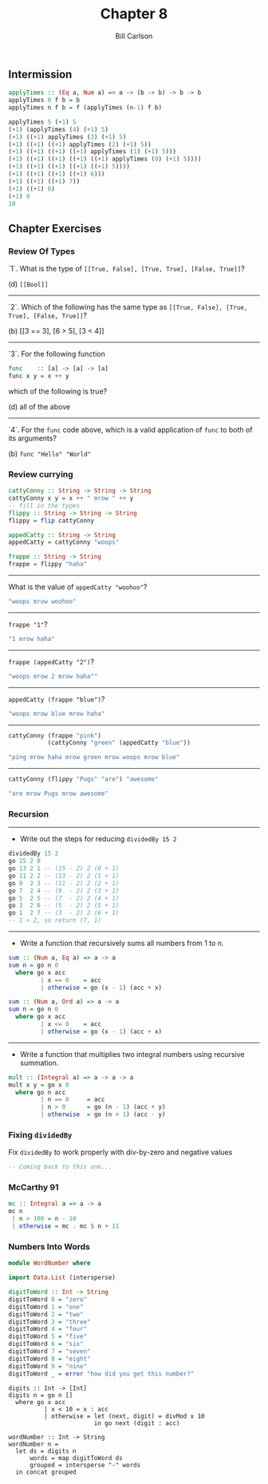 #+OPTIONS: num:nil toc:nil
#+REVEAL_TRANS: slide
#+REVEAL_THEME: sky
#+REVEAL_PLUGINS: (highlight notes)
#+REVEAL_ROOT: https://cdn.jsdelivr.net/reveal.js/3.0.0/
#+REVEAL_HLEVEL: 2
#+Title: Chapter 8
#+Author: Bill Carlson
#+Email: bill.carlson@cotiviti.com

** Intermission
#+BEGIN_SRC haskell
applyTimes :: (Eq a, Num a) => a -> (b -> b) -> b -> b
applyTimes 0 f b = b
applyTimes n f b = f (applyTimes (n-1) f b)

applyTimes 5 (+1) 5
(+1) (applyTimes (4) (+1) 5)
(+1) ((+1) applyTimes (3) (+1) 5)
(+1) ((+1) ((+1) applyTimes (2) (+1) 5))
(+1) ((+1) ((+1) ((+1) applyTimes (1) (+1) 5)))
(+1) ((+1) ((+1) ((+1) ((+1) applyTimes (0) (+1) 5))))
(+1) ((+1) ((+1) ((+1) ((+1) 5))))
(+1) ((+1) ((+1) ((+1) 6)))
(+1) ((+1) ((+1) 7))
(+1) ((+1) 8)
(+1) 9
10
#+END_SRC

** Chapter Exercises

*** Review Of Types
#+REVEAL: split
`1`. What is the type of ~[[True, False], [True, True], [False, True]]~?
#+ATTR_REVEAL: :frag t
(d) ~[[Bool]]~
#+REVEAL: split
-----
`2`. Which of the following has the same type as ~[[True, False], [True, True], [False, True]]~?
#+ATTR_REVEAL: :frag t
(b) [[3 == 3], [6 > 5], [3 < 4]]
#+REVEAL: split
-----
`3`. For the following function
#+BEGIN_SRC haskell
func    :: [a] -> [a] -> [a]
func x y = x ++ y
#+END_SRC
which of the following is true? 
#+ATTR_REVEAL: :frag t
(d) all of the above
-----
`4`. For the ~func~ code above, which is a valid application of ~func~ to both of its arguments? 
#+ATTR_REVEAL: :frag t
(b) ~func "Hello" "World"~

*** Review currying

#+BEGIN_SRC haskell
cattyConny :: String -> String -> String
cattyConny x y = x ++ " mrow " ++ y
-- fill in the types
flippy :: String -> String -> String
flippy = flip cattyConny

appedCatty :: String -> String
appedCatty = cattyConny "woops"

frappe :: String -> String
frappe = flippy "haha"
#+END_SRC

#+REVEAL: split
-----
What is the value of ~appedCatty "woohoo"~? 
#+ATTR_REVEAL: :frag t
#+BEGIN_SRC haskell
"woops mrow woohoo"
#+END_SRC
-----
~frappe "1"~? 
#+ATTR_REVEAL: :frag t
#+BEGIN_SRC haskell
"1 mrow haha"
#+END_SRC
-----
~frappe (appedCatty "2")~? 
#+ATTR_REVEAL: :frag t
#+BEGIN_SRC haskell
"woops mrow 2 mrow haha""
#+END_SRC
-----
~appedCatty (frappe "blue")~? 
#+ATTR_REVEAL: :frag t
#+BEGIN_SRC haskell
"woops mrow blue mrow haha"
#+END_SRC
#+REVEAL: split
-----
#+BEGIN_SRC haskell
cattyConny (frappe "pink")
           (cattyConny "green" (appedCatty "blue"))
#+END_SRC
#+ATTR_REVEAL: :frag t
#+BEGIN_SRC haskell
"ping mrow haha mrow green mrow woops mrow blue"
#+END_SRC
-----
#+BEGIN_SRC haskell
cattyConny (flippy "Pugs" "are") "awesome"
#+END_SRC
#+ATTR_REVEAL: :frag t
#+BEGIN_SRC haskell
"are mrow Pugs mrow awesome"
#+END_SRC

*** Recursion
#+REVEAL: split
-----
- Write out the steps for reducing ~dividedBy 15 2~
#+ATTR_REVEAL: :frag t
#+BEGIN_SRC haskell
dividedBy 15 2
go 15 2 0
go 13 2 1 -- (15 - 2) 2 (0 + 1)
go 11 2 2 -- (13 - 2) 2 (1 + 1)
go 9  2 3 -- (11 - 2) 2 (2 + 1)
go 7  2 4 -- (9  - 2) 2 (3 + 1)
go 5  2 5 -- (7  - 2) 2 (4 + 1)
go 3  2 6 -- (5  - 2) 2 (5 + 1)
go 1  2 7 -- (3  - 2) 2 (6 + 1)
-- 1 < 2, so return (7, 1)
#+END_SRC
#+REVEAL: split
-----
- Write a function that recursively sums all numbers from 1 to n.
#+ATTR_REVEAL: :frag t
#+BEGIN_SRC haskell
sum :: (Num a, Eq a) => a -> a
sum n = go n 0
  where go x acc
         | x == 0    = acc
         | otherwise = go (x - 1) (acc + x)
#+END_SRC
#+ATTR_REVEAL: :frag t
#+BEGIN_SRC haskell
sum :: (Num a, Ord a) => a -> a
sum n = go n 0
  where go x acc
         | x <= 0    = acc
         | otherwise = go (x - 1) (acc + x)
#+END_SRC
#+REVEAL: split
-----
- Write a function that multiplies two integral numbers using recursive summation.
#+ATTR_REVEAL: :frag t
#+BEGIN_SRC haskell
mult :: (Integral a) => a -> a -> a
mult x y = go x 0
  where go n acc
         | n == 0     = acc
         | n > 0      = go (n - 1) (acc + y)
         | otherwise  = go (n + 1) (acc - y)
#+END_SRC

*** Fixing ~dividedBy~

Fix ~dividedBy~ to work properly with div-by-zero and negative values
#+ATTR_REVEAL: :frag t
#+BEGIN_SRC haskell
-- Coming back to this one... 
#+END_SRC

*** McCarthy 91
#+ATTR_REVEAL: :frag t
#+BEGIN_SRC haskell
mc :: Integral a => a -> a
mc n
 | n > 100 = n - 10
 | otherwise = mc . mc $ n + 11
#+END_SRC

*** Numbers Into Words
#+ATTR_REVEAL: :frag t
#+BEGIN_SRC haskell
module WordNumber where

import Data.List (intersperse)

digitToWord :: Int -> String
digitToWord 0 = "zero"
digitToWord 1 = "one"
digitToWord 2 = "two"
digitToWord 3 = "three"
digitToWord 4 = "four"
digitToWord 5 = "five"
digitToWord 6 = "six"
digitToWord 7 = "seven"
digitToWord 8 = "eight"
digitToWord 9 = "nine"
digitToWord _ = error "how did you get this number?"
#+END_SRC

#+REVEAL: split

#+BEGIN_SRC 
digits :: Int -> [Int]
digits n = go n []
  where go x acc
          | x < 10 = x : acc
          | otherwise = let (next, digit) = divMod x 10
                        in go next (digit : acc)

wordNumber :: Int -> String
wordNumber n =
  let ds = digits n
      words = map digitToWord ds
      grouped = intersperse "-" words
  in concat grouped

#+END_SRC


